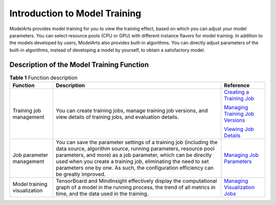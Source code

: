 Introduction to Model Training
==============================

ModelArts provides model training for you to view the training effect, based on which you can adjust your model parameters. You can select resource pools (CPU or GPU) with different instance flavors for model training. In addition to the models developed by users, ModelArts also provides built-in algorithms. You can directly adjust parameters of the built-in algorithms, instead of developing a model by yourself, to obtain a satisfactory model.

Description of the Model Training Function
------------------------------------------



.. _modelarts_23_0044__en-us_topic_0129633060_table138422031155511:

.. table:: **Table 1** Function description

   +------------------------------+--------------------------------------------------------------------------------------------------------------------------------------------------------------------------------------------------------------------------------------------------------------------------------------------------------------------------------------------------------------+-------------------------------------------------------------------------------------------------+
   | Function                     | Description                                                                                                                                                                                                                                                                                                                                                  | Reference                                                                                       |
   +==============================+==============================================================================================================================================================================================================================================================================================================================================================+=================================================================================================+
   | Training job management      | You can create training jobs, manage training job versions, and view details of training jobs, and evaluation details.                                                                                                                                                                                                                                       | `Creating a Training Job <../training_management/index.html>`__                                 |
   |                              |                                                                                                                                                                                                                                                                                                                                                              |                                                                                                 |
   |                              |                                                                                                                                                                                                                                                                                                                                                              | `Managing Training Job Versions <../training_management/managing_training_job_versions.html>`__ |
   |                              |                                                                                                                                                                                                                                                                                                                                                              |                                                                                                 |
   |                              |                                                                                                                                                                                                                                                                                                                                                              | `Viewing Job Details <../training_management/viewing_job_details.html>`__                       |
   +------------------------------+--------------------------------------------------------------------------------------------------------------------------------------------------------------------------------------------------------------------------------------------------------------------------------------------------------------------------------------------------------------+-------------------------------------------------------------------------------------------------+
   | Job parameter management     | You can save the parameter settings of a training job (including the data source, algorithm source, running parameters, resource pool parameters, and more) as a job parameter, which can be directly used when you create a training job, eliminating the need to set parameters one by one. As such, the configuration efficiency can be greatly improved. | `Managing Job Parameters <../training_management/managing_job_parameters.html>`__               |
   +------------------------------+--------------------------------------------------------------------------------------------------------------------------------------------------------------------------------------------------------------------------------------------------------------------------------------------------------------------------------------------------------------+-------------------------------------------------------------------------------------------------+
   | Model training visualization | TensorBoard and MindInsight effectively display the computational graph of a model in the running process, the trend of all metrics in time, and the data used in the training.                                                                                                                                                                              | `Managing Visualization Jobs <../training_management/managing_visualization_jobs.html>`__       |
   +------------------------------+--------------------------------------------------------------------------------------------------------------------------------------------------------------------------------------------------------------------------------------------------------------------------------------------------------------------------------------------------------------+-------------------------------------------------------------------------------------------------+


